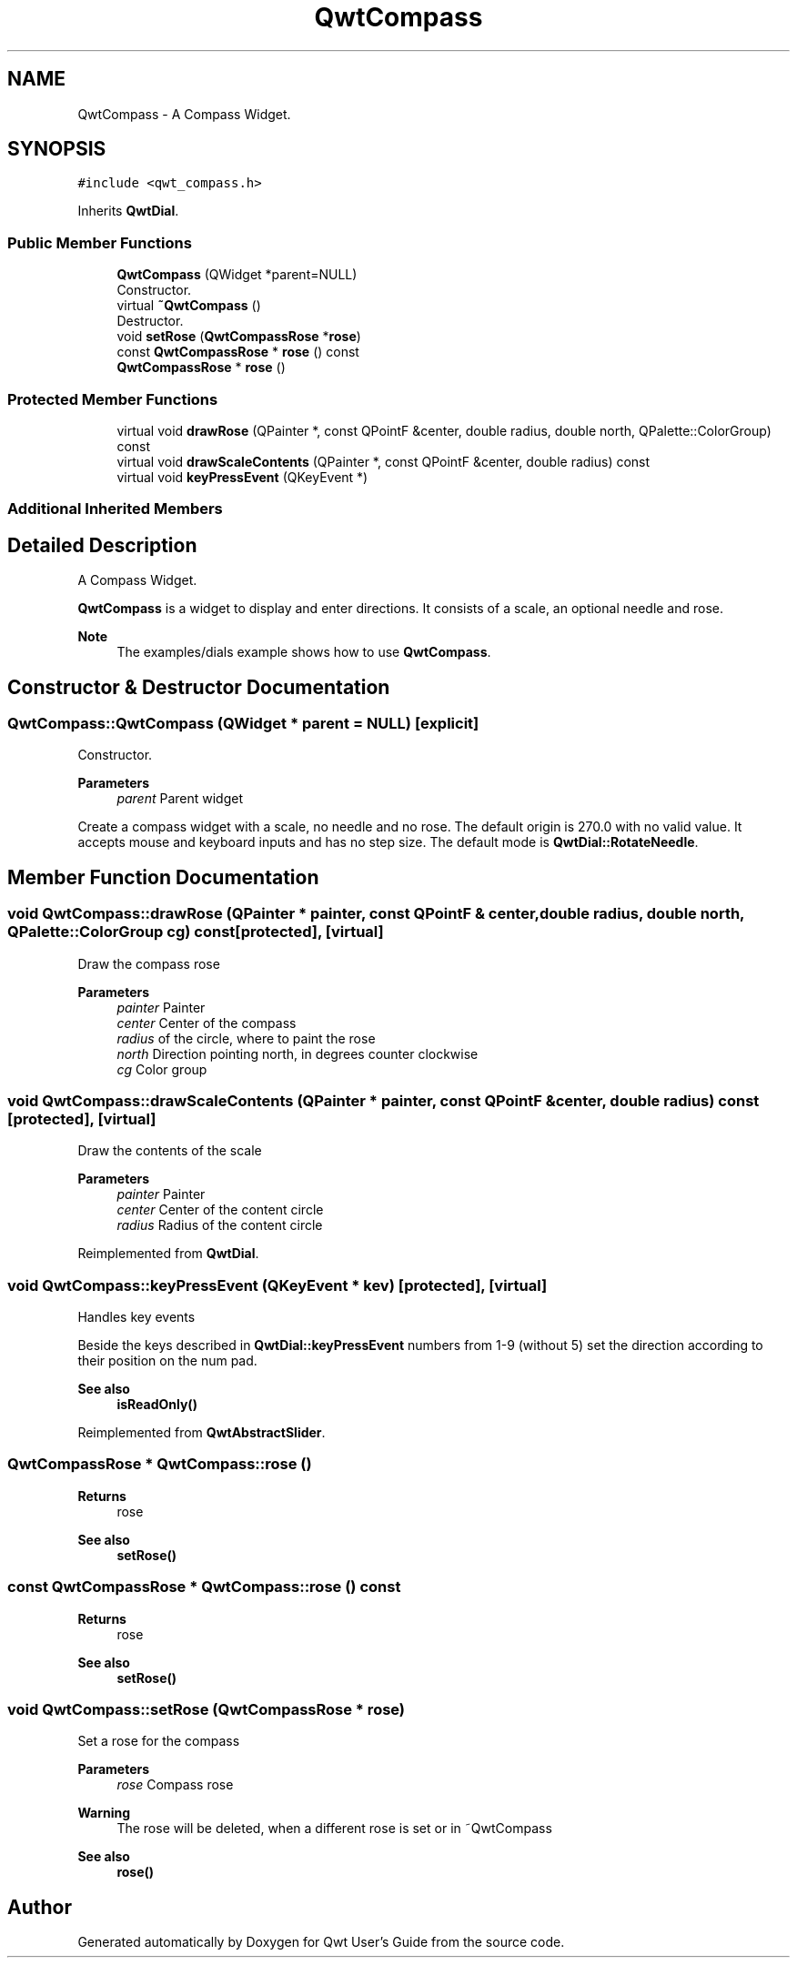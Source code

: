 .TH "QwtCompass" 3 "Mon Jun 1 2020" "Version 6.1.5" "Qwt User's Guide" \" -*- nroff -*-
.ad l
.nh
.SH NAME
QwtCompass \- A Compass Widget\&.  

.SH SYNOPSIS
.br
.PP
.PP
\fC#include <qwt_compass\&.h>\fP
.PP
Inherits \fBQwtDial\fP\&.
.SS "Public Member Functions"

.in +1c
.ti -1c
.RI "\fBQwtCompass\fP (QWidget *parent=NULL)"
.br
.RI "Constructor\&. "
.ti -1c
.RI "virtual \fB~QwtCompass\fP ()"
.br
.RI "Destructor\&. "
.ti -1c
.RI "void \fBsetRose\fP (\fBQwtCompassRose\fP *\fBrose\fP)"
.br
.ti -1c
.RI "const \fBQwtCompassRose\fP * \fBrose\fP () const"
.br
.ti -1c
.RI "\fBQwtCompassRose\fP * \fBrose\fP ()"
.br
.in -1c
.SS "Protected Member Functions"

.in +1c
.ti -1c
.RI "virtual void \fBdrawRose\fP (QPainter *, const QPointF &center, double radius, double north, QPalette::ColorGroup) const"
.br
.ti -1c
.RI "virtual void \fBdrawScaleContents\fP (QPainter *, const QPointF &center, double radius) const"
.br
.ti -1c
.RI "virtual void \fBkeyPressEvent\fP (QKeyEvent *)"
.br
.in -1c
.SS "Additional Inherited Members"
.SH "Detailed Description"
.PP 
A Compass Widget\&. 

\fBQwtCompass\fP is a widget to display and enter directions\&. It consists of a scale, an optional needle and rose\&.
.PP
.PP
\fBNote\fP
.RS 4
The examples/dials example shows how to use \fBQwtCompass\fP\&. 
.RE
.PP

.SH "Constructor & Destructor Documentation"
.PP 
.SS "QwtCompass::QwtCompass (QWidget * parent = \fCNULL\fP)\fC [explicit]\fP"

.PP
Constructor\&. 
.PP
\fBParameters\fP
.RS 4
\fIparent\fP Parent widget
.RE
.PP
Create a compass widget with a scale, no needle and no rose\&. The default origin is 270\&.0 with no valid value\&. It accepts mouse and keyboard inputs and has no step size\&. The default mode is \fBQwtDial::RotateNeedle\fP\&. 
.SH "Member Function Documentation"
.PP 
.SS "void QwtCompass::drawRose (QPainter * painter, const QPointF & center, double radius, double north, QPalette::ColorGroup cg) const\fC [protected]\fP, \fC [virtual]\fP"
Draw the compass rose
.PP
\fBParameters\fP
.RS 4
\fIpainter\fP Painter 
.br
\fIcenter\fP Center of the compass 
.br
\fIradius\fP of the circle, where to paint the rose 
.br
\fInorth\fP Direction pointing north, in degrees counter clockwise 
.br
\fIcg\fP Color group 
.RE
.PP

.SS "void QwtCompass::drawScaleContents (QPainter * painter, const QPointF & center, double radius) const\fC [protected]\fP, \fC [virtual]\fP"
Draw the contents of the scale
.PP
\fBParameters\fP
.RS 4
\fIpainter\fP Painter 
.br
\fIcenter\fP Center of the content circle 
.br
\fIradius\fP Radius of the content circle 
.RE
.PP

.PP
Reimplemented from \fBQwtDial\fP\&.
.SS "void QwtCompass::keyPressEvent (QKeyEvent * kev)\fC [protected]\fP, \fC [virtual]\fP"
Handles key events
.PP
Beside the keys described in \fBQwtDial::keyPressEvent\fP numbers from 1-9 (without 5) set the direction according to their position on the num pad\&.
.PP
\fBSee also\fP
.RS 4
\fBisReadOnly()\fP 
.RE
.PP

.PP
Reimplemented from \fBQwtAbstractSlider\fP\&.
.SS "\fBQwtCompassRose\fP * QwtCompass::rose ()"

.PP
\fBReturns\fP
.RS 4
rose 
.RE
.PP
\fBSee also\fP
.RS 4
\fBsetRose()\fP 
.RE
.PP

.SS "const \fBQwtCompassRose\fP * QwtCompass::rose () const"

.PP
\fBReturns\fP
.RS 4
rose 
.RE
.PP
\fBSee also\fP
.RS 4
\fBsetRose()\fP 
.RE
.PP

.SS "void QwtCompass::setRose (\fBQwtCompassRose\fP * rose)"
Set a rose for the compass 
.PP
\fBParameters\fP
.RS 4
\fIrose\fP Compass rose 
.RE
.PP
\fBWarning\fP
.RS 4
The rose will be deleted, when a different rose is set or in ~QwtCompass 
.RE
.PP
\fBSee also\fP
.RS 4
\fBrose()\fP 
.RE
.PP


.SH "Author"
.PP 
Generated automatically by Doxygen for Qwt User's Guide from the source code\&.
